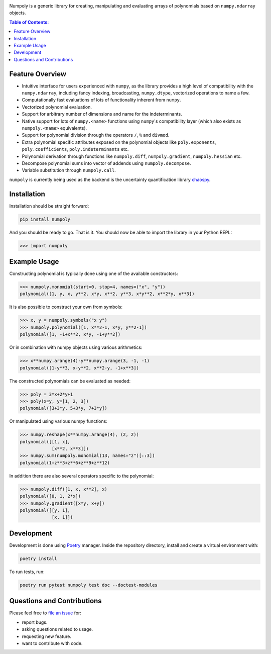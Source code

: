 .. image:: doc/.static/numpoly_logo.svg
   :height: 300 px
   :width: 300 px
   :align: center

|circleci| |codecov| |pypi| |readthedocs|

.. |circleci| image:: https://circleci.com/gh/jonathf/numpoly/tree/master.svg?style=shield
    :target: https://circleci.com/gh/jonathf/numpoly/tree/master
.. |codecov| image:: https://codecov.io/gh/jonathf/numpoly/branch/master/graph/badge.svg
    :target: https://codecov.io/gh/jonathf/numpoly
.. |pypi| image:: https://badge.fury.io/py/numpoly.svg
    :target: https://badge.fury.io/py/numpoly
.. |readthedocs| image:: https://readthedocs.org/projects/numpoly/badge/?version=master
    :target: http://numpoly.readthedocs.io/en/master/?badge=master

Numpoly is a generic library for creating, manipulating and evaluating
arrays of polynomials based on ``numpy.ndarray`` objects.

.. contents:: Table of Contents:

Feature Overview
----------------

* Intuitive interface for users experienced with ``numpy``, as the library
  provides a high level of compatibility with the ``numpy.ndarray``, including
  fancy indexing, broadcasting, ``numpy.dtype``, vectorized operations to name
  a few.
* Computationally fast evaluations of lots of functionality inherent from
  ``numpy``.
* Vectorized polynomial evaluation.
* Support for arbitrary number of dimensions and name for the indeterminants.
* Native support for lots of ``numpy.<name>`` functions using ``numpy``'s
  compatibility layer (which also exists as ``numpoly.<name>``
  equivalents).
* Support for polynomial division through the operators ``/``, ``%`` and
  ``divmod``.
* Extra polynomial specific attributes exposed on the polynomial objects like
  ``poly.exponents``, ``poly.coefficients``, ``poly.indeterminants`` etc.
* Polynomial derivation through functions like ``numpoly.diff``,
  ``numpoly.gradient``, ``numpoly.hessian`` etc.
* Decompose polynomial sums into vector of addends using ``numpoly.decompose``.
* Variable substitution through ``numpoly.call``.

``numpoly`` is currently being used as the backend is the uncertainty
quantification library `chaospy <https://github.com/jonathf/chaospy>`_.

Installation
------------

Installation should be straight forward:

.. code-block:: bash

    pip install numpoly

And you should be ready to go. That is it. You should now be able to import the
library in your Python REPL:

.. code-block:: python

    >>> import numpoly

Example Usage
-------------

Constructing polynomial is typically done using one of the available
constructors:

.. code-block:: python

   >>> numpoly.monomial(start=0, stop=4, names=("x", "y"))
   polynomial([1, y, x, y**2, x*y, x**2, y**3, x*y**2, x**2*y, x**3])

It is also possible to construct your own from symbols:

.. code-block:: python

   >>> x, y = numpoly.symbols("x y")
   >>> numpoly.polynomial([1, x**2-1, x*y, y**2-1])
   polynomial([1, -1+x**2, x*y, -1+y**2])

Or in combination with numpy objects using various arithmetics:

.. code-block:: python

   >>> x**numpy.arange(4)-y**numpy.arange(3, -1, -1)
   polynomial([1-y**3, x-y**2, x**2-y, -1+x**3])

The constructed polynomials can be evaluated as needed:

.. code-block:: python

   >>> poly = 3*x+2*y+1
   >>> poly(x=y, y=[1, 2, 3])
   polynomial([3+3*y, 5+3*y, 7+3*y])

Or manipulated using various numpy functions:

.. code-block:: python

   >>> numpy.reshape(x**numpy.arange(4), (2, 2))
   polynomial([[1, x],
               [x**2, x**3]])
   >>> numpy.sum(numpoly.monomial(13, names="z")[::3])
   polynomial(1+z**3+z**6+z**9+z**12)

In addition there are also several operators specific to the polynomial:

.. code-block:: python

   >>> numpoly.diff([1, x, x**2], x)
   polynomial([0, 1, 2*x])
   >>> numpoly.gradient([x*y, x+y])
   polynomial([[y, 1],
               [x, 1]])

Development
-----------

Development is done using `Poetry <https://poetry.eustace.io/>`_ manager.
Inside the repository directory, install and create a virtual environment with:

.. code-block:: bash

   poetry install

To run tests, run:

.. code-block:: bash

   poetry run pytest numpoly test doc --doctest-modules

Questions and Contributions
---------------------------

Please feel free to `file an issue
<https://github.com/jonathf/numpoly/issues>`_ for:

* report bugs.
* asking questions related to usage.
* requesting new feature.
* want to contribute with code.
